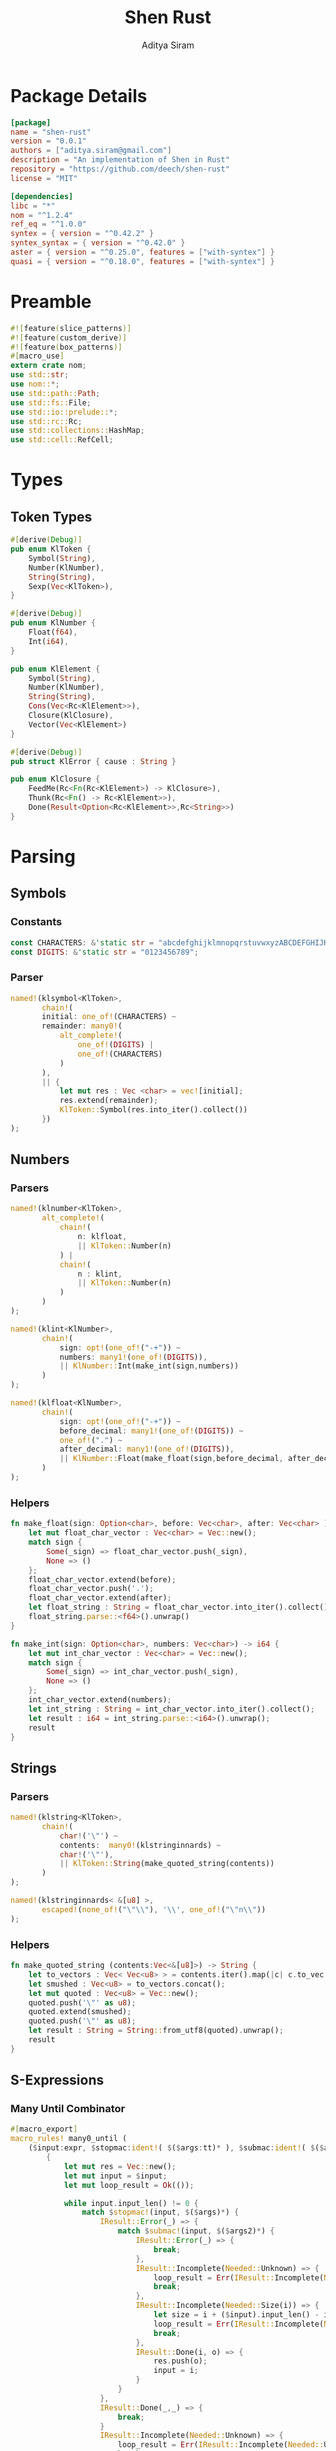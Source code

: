 #+TITLE: Shen Rust
#+AUTHOR: Aditya Siram
#+PROPERTY: comments noweb
#+OPTIONS: ^:nil ;; let an underscore be an underscore, disable sub-superscripting
#+OPTIONS: timestamp:nil

* Package Details
#+BEGIN_SRC toml :tangle Cargo.toml
    [package]
    name = "shen-rust"
    version = "0.0.1"
    authors = ["aditya.siram@gmail.com"]
    description = "An implementation of Shen in Rust"
    repository = "https://github.com/deech/shen-rust"
    license = "MIT"

    [dependencies]
    libc = "*"
    nom = "^1.2.4"
    ref_eq = "^1.0.0"
    syntex = { version = "^0.42.2" }
    syntex_syntax = { version = "^0.42.0" }
    aster = { version = "^0.25.0", features = ["with-syntex"] }
    quasi = { version = "^0.18.0", features = ["with-syntex"] }
#+END_SRC
* Preamble
#+BEGIN_SRC rust :tangle src/main.rs
    #![feature(slice_patterns)]
    #![feature(custom_derive)]
    #![feature(box_patterns)]
    #[macro_use]
    extern crate nom;
    use std::str;
    use nom::*;
    use std::path::Path;
    use std::fs::File;
    use std::io::prelude::*;
    use std::rc::Rc;
    use std::collections::HashMap;
    use std::cell::RefCell;
#+END_SRC
* Types
** Token Types
#+BEGIN_SRC rust :tangle src/main.rs
    #[derive(Debug)]
    pub enum KlToken {
        Symbol(String),
        Number(KlNumber),
        String(String),
        Sexp(Vec<KlToken>),
    }

    #[derive(Debug)]
    pub enum KlNumber {
        Float(f64),
        Int(i64),
    }

    pub enum KlElement {
        Symbol(String),
        Number(KlNumber),
        String(String),
        Cons(Vec<Rc<KlElement>>),
        Closure(KlClosure),
        Vector(Vec<KlElement>)
    }

    #[derive(Debug)]
    pub struct KlError { cause : String }

    pub enum KlClosure {
        FeedMe(Rc<Fn(Rc<KlElement>) -> KlClosure>),
        Thunk(Rc<Fn() -> Rc<KlElement>>),
        Done(Result<Option<Rc<KlElement>>,Rc<String>>)
    }
#+END_SRC
* Parsing
** Symbols
*** Constants
#+BEGIN_SRC rust :tangle src/main.rs
      const CHARACTERS: &'static str = "abcdefghijklmnopqrstuvwxyzABCDEFGHIJKLMNOPQRSTUVWXYZ=-*/+_?$!@~.><&%'#`;:{}";
      const DIGITS: &'static str = "0123456789";
#+END_SRC
*** Parser
#+BEGIN_SRC rust :tangle src/main.rs
      named!(klsymbol<KlToken>,
             chain!(
             initial: one_of!(CHARACTERS) ~
             remainder: many0!(
                 alt_complete!(
                     one_of!(DIGITS) |
                     one_of!(CHARACTERS)
                 )
             ),
             || {
                 let mut res : Vec <char> = vec![initial];
                 res.extend(remainder);
                 KlToken::Symbol(res.into_iter().collect())
             })
      );
#+END_SRC
** Numbers
*** Parsers
#+BEGIN_SRC rust :tangle src/main.rs
    named!(klnumber<KlToken>,
           alt_complete!(
               chain!(
                   n: klfloat,
                   || KlToken::Number(n)
               ) |
               chain!(
                   n : klint,
                   || KlToken::Number(n)
               )
           )
    );

    named!(klint<KlNumber>,
           chain!(
               sign: opt!(one_of!("-+")) ~
               numbers: many1!(one_of!(DIGITS)),
               || KlNumber::Int(make_int(sign,numbers))
           )
    );

    named!(klfloat<KlNumber>,
           chain!(
               sign: opt!(one_of!("-+")) ~
               before_decimal: many1!(one_of!(DIGITS)) ~
               one_of!(".") ~
               after_decimal: many1!(one_of!(DIGITS)),
               || KlNumber::Float(make_float(sign,before_decimal, after_decimal))
           )
    );
#+END_SRC
*** Helpers
#+BEGIN_SRC rust :tangle src/main.rs
    fn make_float(sign: Option<char>, before: Vec<char>, after: Vec<char> ) -> f64 {
        let mut float_char_vector : Vec<char> = Vec::new();
        match sign {
            Some(_sign) => float_char_vector.push(_sign),
            None => ()
        };
        float_char_vector.extend(before);
        float_char_vector.push('.');
        float_char_vector.extend(after);
        let float_string : String = float_char_vector.into_iter().collect();
        float_string.parse::<f64>().unwrap()
    }

    fn make_int(sign: Option<char>, numbers: Vec<char>) -> i64 {
        let mut int_char_vector : Vec<char> = Vec::new();
        match sign {
            Some(_sign) => int_char_vector.push(_sign),
            None => ()
        };
        int_char_vector.extend(numbers);
        let int_string : String = int_char_vector.into_iter().collect();
        let result : i64 = int_string.parse::<i64>().unwrap();
        result
    }
#+END_SRC
** Strings
*** Parsers
#+BEGIN_SRC rust :tangle src/main.rs
    named!(klstring<KlToken>,
           chain!(
               char!('\"') ~
               contents:  many0!(klstringinnards) ~
               char!('\"'),
               || KlToken::String(make_quoted_string(contents))
           )
    );

    named!(klstringinnards< &[u8] >,
           escaped!(none_of!("\"\\"), '\\', one_of!("\"n\\"))
    );
#+END_SRC
*** Helpers
#+BEGIN_SRC rust :tangle src/main.rs
    fn make_quoted_string (contents:Vec<&[u8]>) -> String {
        let to_vectors : Vec< Vec<u8> > = contents.iter().map(|c| c.to_vec()).collect();
        let smushed : Vec<u8> = to_vectors.concat();
        let mut quoted : Vec<u8> = Vec::new();
        quoted.push('\"' as u8);
        quoted.extend(smushed);
        quoted.push('\"' as u8);
        let result : String = String::from_utf8(quoted).unwrap();
        result
    }
#+END_SRC
** S-Expressions
*** Many Until Combinator
#+BEGIN_SRC rust :tangle src/main.rs
    #[macro_export]
    macro_rules! many0_until (
        ($input:expr, $stopmac:ident!( $($args:tt)* ), $submac:ident!( $($args2:tt)* )) => (
            {
                let mut res = Vec::new();
                let mut input = $input;
                let mut loop_result = Ok(());

                while input.input_len() != 0 {
                    match $stopmac!(input, $($args)*) {
                        IResult::Error(_) => {
                            match $submac!(input, $($args2)*) {
                                IResult::Error(_) => {
                                    break;
                                },
                                IResult::Incomplete(Needed::Unknown) => {
                                    loop_result = Err(IResult::Incomplete(Needed::Unknown));
                                    break;
                                },
                                IResult::Incomplete(Needed::Size(i)) => {
                                    let size = i + ($input).input_len() - input.input_len();
                                    loop_result = Err(IResult::Incomplete(Needed::Size(size)));
                                    break;
                                },
                                IResult::Done(i, o) => {
                                    res.push(o);
                                    input = i;
                                }
                            }
                        },
                        IResult::Done(_,_) => {
                            break;
                        }
                        IResult::Incomplete(Needed::Unknown) => {
                            loop_result = Err(IResult::Incomplete(Needed::Unknown));
                            break;
                        },
                        IResult::Incomplete(Needed::Size(i)) => {
                            let size = i + ($input).input_len() - input.input_len();
                            loop_result = Err(IResult::Incomplete(Needed::Size(size)));
                            break;
                        },
                    }
                }
                match loop_result {
                    Ok(()) => IResult::Done(input,res),
                    Err(e) => e
                }
            }
        );
        ($i:expr, $stopmac:ident!( $($args:tt)* ), $p:expr) => (
            many0_until!($i, $stopmac!($($args)*), call!($p));
        );
    );
#+END_SRC
*** Parsers
#+BEGIN_SRC rust :tangle src/main.rs
    named!(klsexps< Vec<KlToken> >,
           many0!(
               chain!(
                   opt!(multispace) ~
                   kl: alt_complete!(klsexp|klstring) ~
                   opt!(multispace),
                   || kl
               )
           )
    );

    named!(klsexp<KlToken>,
           chain!(
               char!('(') ~
               inner: many0_until!(char!(')'), klsexpinnards) ~
               char!(')'),
               || KlToken::Sexp(inner)
           )
    );

    named!(klsexpinnards<KlToken>,
           chain!(
               opt!(multispace) ~
               atom: alt_complete!(klsexp|klnumber|klstring|klsymbol) ~
               opt!(multispace),
               || atom
           )
    );
#+END_SRC
** Collect
#+BEGIN_SRC rust :tangle src/main.rs
  fn collect_sexps(kl: &[u8], kl_buffer: &mut Vec<Vec<KlToken>>) -> () {
      let mut parsed = match klsexps(kl) {
          IResult::Done(_, out) => out,
          IResult::Incomplete(x) => panic!("incomplete: {:?}", x),
          IResult::Error(e) => panic!("error: {:?}", e),
      };
      // remove toplevel strings
      parsed.retain(|expr| match expr { &KlToken::Sexp(_) => true, _ => false });
      kl_buffer.push(parsed)
  }
#+END_SRC
* Globals
** Symbol Table
#+BEGIN_SRC rust :tangle src/main.rs
  thread_local!(static SYMBOL_TABLE: RefCell<HashMap<String, Rc<KlElement>>> = RefCell::new(HashMap::new()));
#+END_SRC
* Code Generation
** Path Utilites
#+BEGIN_SRC rust :tangle src/main.rs
  pub fn add_path (old_path:&Vec<usize>, new_path:Vec<usize>) -> Vec<usize> {
      let mut p = old_path.clone();
      p.extend(new_path);
      p
  }
#+END_SRC
** Getter
#+BEGIN_SRC rust :tangle src/main.rs
  pub fn get_element_at (path : Vec<usize>, sexp: &KlToken)  -> Option<&KlToken> {
      let mut current_token = sexp;
      for index in path {
          if let &KlToken::Sexp(ref current) = current_token {
              if index < current.len() {
                  current_token = &current[index];
              }
              else {
                  return None;
              }
          }
          else {
              return None;
          }
      }
      Some(current_token)
  }
#+END_SRC
** Detect Possible Recursive Calls
#+BEGIN_SRC rust :tangle src/main.rs
  pub fn find_recursive_calls (function_name: String, num_args: usize, sexp: &KlToken) -> Vec<Vec<usize>> {
      let mut found : Vec< Vec<usize> >= Vec::new();
      if let &KlToken::Sexp(_) = sexp {
          let mut pending : Vec <(Vec<usize>, &KlToken)> = vec![(Vec::new(), sexp)];
          while pending.len() > 0 {
              let mut newly_found = Vec::new();
              if let &mut [(ref path, &KlToken::Sexp(ref current)),_] = pending.as_mut_slice() {
                  if let &[KlToken::Symbol(ref s), ref rest..] = current.as_slice() {
                      match (s.as_str(), rest) {
                          (name, rest) if (name == function_name.as_str()) && rest.len() == num_args => {
                              found.push(path.clone());
                          },
                          ("cond", rest) => {
                              let indexed : Vec<(usize, &KlToken)> = rest.iter().enumerate().collect();
                              for (index, sexp) in indexed {
                                  if let &KlToken::Sexp(ref pair) = sexp {
                                      if let &[_, ref action @ KlToken::Sexp(_)] = pair.as_slice() {
                                          newly_found.push((add_path(path, vec![index,1]), action));
                                      }
                                  }
                              };
                          },
                          ("if", &[ref if_true @ KlToken::Sexp(_), ref if_false @ KlToken::Sexp(_)]) => {
                              newly_found.push((add_path(path, vec![2]), if_true));
                              newly_found.push((add_path(path, vec![3]), if_false));
                          },
                          ("trap_error", &[ref to_try @ KlToken::Sexp(_), ref handler @ KlToken::Sexp(_)]) => {
                              newly_found.push((add_path(path, vec![1]), to_try));
                              newly_found.push((add_path(path, vec![2]), handler));
                          },
                          ("let", &[_ , _, ref body @ KlToken::Sexp(_)]) |
                          ("defun", &[_ , _, ref body @ KlToken::Sexp(_)]) =>
                              newly_found.push((add_path(path, vec![3]), body)),
                          ("lambda", &[_, ref body @ KlToken::Sexp(_)]) =>
                              newly_found.push((add_path(path, vec![2]), body)),
                          _ => match current.last() {
                              Some(ref tail @ &KlToken::Sexp(_)) =>
                                  newly_found.push((add_path(path, vec![current.len() - 1]), tail)),
                              _ => ()
                          }
                      }
                  }
                  else {
                      match current.last() {
                          Some(ref tail @ &KlToken::Sexp(_)) =>
                              newly_found.push((add_path(path, vec![current.len() - 1]), tail)),
                          _ => ()
                      }
                  }
              };
              pending.remove(0);
              newly_found.reverse();
              newly_found.extend(pending);
              pending = newly_found;
          }
      }
      found
  }
#+END_SRC
** Detect Function Application Context
#+BEGIN_SRC rust :tangle src/main.rs
  pub fn start_of_function_chain (tail_call_path: Vec<usize>, sexp: &KlToken) -> Option<Vec<usize>> {
      let mut result = None;
      let mut i = 0;
      while i < tail_call_path.len() {
          let current_path : Vec<usize> = tail_call_path.iter().cloned().take(i).collect();
          match get_element_at(current_path.clone(), &sexp) {
              Some(current_element) => {
                  if let &KlToken::Sexp(ref current) = current_element {
                      match current.as_slice() {
                          &[KlToken::Symbol(ref s), _] => {
                              match s.as_str() {
                                  "if" | "defun" | "let" | "lambda" | "do" => {
                                      result = None;
                                      i = i + 1;
                                  }
                                  "cond" => {
                                      result = None;
                                      i = i + 2;
                                  }
                                  _ => {
                                      result = Some(current_path.clone());
                                      i = i + 1
                                  }

                              }
                          }
                          _ => ()
                      }
                  }
              },
              _ => return None
          }
      }
      result
  }
#+END_SRC
** Get Tail Calls
#+BEGIN_SRC rust :tangle src/main.rs
  pub fn get_all_tail_calls (sexp: &KlToken) -> Vec<Vec<usize>> {
      if let &KlToken::Sexp(ref defun) = sexp {
          match defun.as_slice() {
              &[KlToken::Symbol(ref defun), KlToken::Symbol(ref name), KlToken::Sexp(ref args), _]
                  if defun.as_str() == "defun" => {
                      let mut recursive_calls = find_recursive_calls(name.clone(), args.len(), sexp);
                      recursive_calls.retain(
                          |ref path| {
                              let context = start_of_function_chain(path.iter().cloned().collect(), sexp);
                              match context {
                                  Some(_) => false,
                                  None => true
                              }
                          }
                      );
                      recursive_calls
                  },
              _ => Vec::new()
          }
      }
      else {
          Vec::new()
      }
  }
#+END_SRC
* Primitives
** Helpers
#+BEGIN_SRC rust :tangle src/main.rs
  pub fn shen_symbol_to_string(s : &KlElement) -> Result<Rc<&String>, Rc<String>> {
      match s {
          &KlElement::Symbol(ref s) => Ok(Rc::new(&s)),
          _ => Err(Rc::new(String::from("shen_symbol_to_string: Expecting a symbol.")))
      }
  }

  pub fn shen_string_to_symbol(s : &str) -> Rc<KlElement> {
      Rc::new(KlElement::Symbol(String::from(s)))
  }

  // pub fn shen_cons_to_vec (cons: Rc<KlElement>) -> Vec<Rc<KlElement>> {
  //     match &*cons {
  //         &KlElement::Cons(ref car, ref cdr) => {
  //             let ref mut result : Vec<Rc<KlElement>> = cdr.clone();
  //             result.push(car.clone());
  //             result.reverse();
  //             result.clone()
  //         },
  //         _ => Vec::new()
  //     }
  // }

  pub fn shen_is_bool (a: Rc<KlElement>) -> bool {
      match &*a {
          &KlElement::Symbol(ref s) if s.as_str() == "true" || s.as_str() == "false" => true,
          _ => false
      }
  }

  pub fn shen_is_thunk(a: Rc<KlElement>) -> bool {
      match &*a {
          &KlElement::Closure(KlClosure::Thunk(_)) => true,
          _ => false
      }
  }

  pub fn shen_force_thunk(a : Rc<KlElement>) -> Result<Option<Rc<KlElement>>,Rc<String>> {
      match &*a {
          &KlElement::Closure(KlClosure::Thunk(ref inner)) => Ok(Some(inner())),
          _ => shen_make_error("shen_force_thunk: Expected a thunk.")
       }
  }
  pub fn shen_make_error(s : &str) -> Result<Option<Rc<KlElement>>, Rc<String>> {
      Err(Rc::new(String::from(s)))
  }
#+END_SRC
** Setting/Getting
*** Set
#+BEGIN_SRC rust :tangle src/main.rs
  pub fn shen_set () -> KlClosure {
      KlClosure::FeedMe(
          Rc::new(
              | symbol | {
                  KlClosure::FeedMe(
                      Rc::new(
                          move | value | {
                              let symbol = symbol.clone();
                              SYMBOL_TABLE.with(| symbol_table | {
                                  let mut map = symbol_table.borrow_mut();
                                  let symbol_string = shen_symbol_to_string(&*symbol);
                                  match symbol_string {
                                      Ok(s) => {
                                          map.insert((*s).clone(), value);
                                          return KlClosure::Done(Ok(None))
                                      }
                                      _ => return KlClosure::Done(shen_make_error("shen_set: expecting a symbol for a key."))
                                  }
                              })
                          }
                      )
                  )
              }
          )
      )
  }
#+END_SRC
*** Get
#+BEGIN_SRC rust :tangle src/main.rs
  pub fn shen_value() -> KlClosure {
      KlClosure::FeedMe(
          Rc::new(
              | symbol | {
                  SYMBOL_TABLE.with(| symbol_table| {
                      let map = symbol_table.borrow();
                      let symbol_string = shen_symbol_to_string(&*symbol);
                      match symbol_string {
                          Ok(s) => {
                              match map.get(*s) {
                                  Some(v) => KlClosure::Done(Ok(Some(v.clone()))),
                                  None => KlClosure::Done(Err(Rc::new(format!("variable {} is unbound", (*s)))))
                              }
                          },
                          _ => return KlClosure::Done(shen_make_error("shen_value: expecting a symbol for a key."))
                      }
                  })
              }
          )
      )
  }
#+END_SRC
** Conditionals
*** If
#+BEGIN_SRC rust :tangle src/main.rs
  pub fn shen_if () -> KlClosure {
      KlClosure::FeedMe(
          Rc::new(
              | predicate | {
                  KlClosure::FeedMe(
                      Rc::new(
                          move | if_thunk | {
                              let predicate = predicate.clone();
                              KlClosure::FeedMe(
                                  Rc::new(
                                      move | else_thunk | {
                                          if !shen_is_bool(predicate.clone()) {
                                              KlClosure::Done(shen_make_error("shen_if: the predicate must be 'true' or 'false'."))
                                          }
                                          else {
                                              if !shen_is_thunk(if_thunk.clone()) || !shen_is_thunk(else_thunk.clone()) {
                                                  KlClosure::Done(shen_make_error("shen_if: Both the if and else branch must be thunks."))
                                              }
                                              else {
                                                  match *predicate {
                                                      KlElement::Symbol(ref s) if s.as_str() == "true" => {
                                                          KlClosure::Done(shen_force_thunk(if_thunk.clone()))
                                                      },
                                                      KlElement::Symbol(ref s) if s.as_str() == "false" => {
                                                          KlClosure::Done(shen_force_thunk(else_thunk.clone()))
                                                      },
                                                      _ => KlClosure::Done(Err(Rc::new(String::from("Expecting predicate to be 'true' or 'false'."))))
                                                  }
                                              }
                                          }
                                      }
                                  )
                              )
                          }
                      )
                  )
              }
          )
      )
  }
#+END_SRC
*** And
#+BEGIN_SRC rust :tangle src/main.rs
  pub fn shen_and () -> KlClosure {
      KlClosure::FeedMe(
          Rc::new(
              | a_thunk | {
                  KlClosure::FeedMe(
                      Rc::new(
                          move | b_thunk | {
                              if !shen_is_thunk(a_thunk.clone()) || !shen_is_thunk(b_thunk.clone()) {
                                  KlClosure::Done(shen_make_error("shen_and: Both arguments must be thunks."))
                              }
                              else {
                                  let forced = shen_force_thunk(a_thunk.clone()).unwrap();
                                  if forced.is_some() && !shen_is_bool(forced.clone().unwrap()) {
                                      KlClosure::Done(shen_make_error("shen_and: The first argument must evaluate to the symbol 'true' or 'false."))
                                  }
                                  else {
                                      let forced : Rc<KlElement> = forced.unwrap();
                                      match &*forced {
                                          &KlElement::Symbol(ref a)
                                              if a.as_str() == "false" =>
                                              KlClosure::Done(Ok(Some(shen_string_to_symbol("false")))),
                                          _ => {
                                              let forced = shen_force_thunk(b_thunk).unwrap();
                                              if forced.is_some() && !shen_is_bool(forced.clone().unwrap()) {
                                                  KlClosure::Done(shen_make_error("shen_and: The second argument must evaluate to the symbol 'true' or 'false."))
                                              }
                                              else {
                                                  let forced = forced.unwrap();
                                                  match &*forced {
                                                      &KlElement::Symbol(ref b)
                                                          if b.as_str() == "false" =>
                                                          KlClosure::Done(Ok(Some(shen_string_to_symbol("false")))),
                                                      _ => KlClosure::Done(Ok(Some(shen_string_to_symbol("true"))))
                                                  }
                                              }
                                          }
                                      }
                                  }
                              }
                          }
                      )
                  )
              }
          )
      )
  }
#+END_SRC
*** Or
#+BEGIN_SRC rust :tangle src/main.rs
  pub fn shen_or () -> KlClosure {
      KlClosure::FeedMe(
          Rc::new(
              | a_thunk | {
                  KlClosure::FeedMe(
                      Rc::new(
                          move | b_thunk | {
                              if !shen_is_thunk(a_thunk.clone()) || !shen_is_thunk(b_thunk.clone()) {
                                  KlClosure::Done(shen_make_error("shen_or: Both arguments must be thunks."))
                              }
                              else {
                                  let forced = shen_force_thunk(a_thunk.clone()).unwrap();
                                  if forced.is_some() && !shen_is_bool(forced.clone().unwrap()) {
                                      KlClosure::Done(shen_make_error("shen_or: The first argument must evaluate to the symbol 'true' or 'false."))
                                  }
                                  else {
                                      let forced : Rc<KlElement> = forced.unwrap();
                                      match &*forced {
                                          &KlElement::Symbol(ref a)
                                              if a.as_str() == "true" =>
                                              KlClosure::Done(Ok(Some(shen_string_to_symbol("true")))),
                                          _ => {
                                              let forced = shen_force_thunk(b_thunk).unwrap();
                                              if forced.is_some() && !shen_is_bool(forced.clone().unwrap()) {
                                                  KlClosure::Done(shen_make_error("shen_or: The second argument must evaluate to the symbol 'true' or 'false."))
                                              }
                                              else {
                                                  let forced = forced.unwrap();
                                                  match &*forced {
                                                      &KlElement::Symbol(ref b)
                                                          if b.as_str() == "true" =>
                                                          KlClosure::Done(Ok(Some(shen_string_to_symbol("true")))),
                                                      _ => KlClosure::Done(Ok(Some(shen_string_to_symbol("false"))))
                                                  }
                                              }
                                          }
                                      }
                                  }
                              }
                          }
                      )
                  )
              }
          )
      )
  }
#+END_SRC
*** Cond
#+BEGIN_SRC rust :tangle src/main.rs
  pub fn shen_cond() -> KlClosure {
      KlClosure::FeedMe(
          Rc::new(
              | cases | {
                  match &*cases {
                      &KlElement::Cons(ref case_pairs) => {
                          let mut pairs : Vec<(Rc<KlElement>,Rc<KlElement>)>= Vec::new();
                          for case in case_pairs {
                              match &**case {
                                  &KlElement::Cons(ref pair) if pair.len() == 2 => {
                                      let ref predicate = pair[1];
                                      let ref action = pair[0];
                                      if !shen_is_thunk(predicate.clone()) || !shen_is_thunk(action.clone()) {
                                          return KlClosure::Done(shen_make_error("shen_cond: All cases must be a pairs of thunks."))
                                      }
                                      else {
                                          pairs.push((predicate.clone(),action.clone()))
                                      }
                                  },
                                  _ => return KlClosure::Done(shen_make_error("shen_cond: All cases must be pairs."))
                              }
                          };
                          let mut result = None;
                          for &(ref predicate,ref action) in pairs.as_slice() {
                              let forced = shen_force_thunk(predicate.clone()).unwrap();
                              if forced.is_some() && !shen_is_bool(forced.clone().unwrap()) {
                                  result = Some(KlClosure::Done(shen_make_error("shen_cond: All predicates must evaluate to 'true' or 'false'.")))
                              }
                              else {
                                  let forced = forced.unwrap();
                                  match &*forced {
                                      &KlElement::Symbol(ref s) if s.as_str() == "true" => {
                                          let forced = shen_force_thunk(action.clone()).unwrap();
                                          result = Some(KlClosure::Done(Ok(forced)));
                                      },
                                      _ => ()
                                  }
                              }
                          }
                          match result {
                              Some(r) => r,
                              None => KlClosure::Done(shen_make_error("shen_cond: None of the predicates evaluated to 'true'."))

                          }
                      },
                      _ => KlClosure::Done(shen_make_error("shen_cond: All cases must be a pairs of thunks."))
                  }
              }
          )
      )
  }
#+END_SRC
** Error Handling
*** Print Error
#+BEGIN_SRC rust :tangle src/main.rs
  pub fn shen_simple_error () -> KlClosure {
      KlClosure::FeedMe(
          Rc::new(
              | error | {
                  match *error {
                      KlElement::String(ref s) => {
                          writeln!(&mut std::io::stderr(), "{}", s.as_str()).unwrap();
                          KlClosure::Done(Ok(None))
                      },
                      _ => KlClosure::Done(shen_make_error("shen_simple_error: Expecting a string."))
                  }
              }
          )
      )
  }
#+END_SRC
** Lists
*** Cons
#+BEGIN_SRC rust :tangle src/main.rs
  pub fn shen_cons() -> KlClosure {
      KlClosure::FeedMe(
          Rc::new(
              | new_head | {
                  KlClosure::FeedMe(
                      Rc::new(
                          move | list | {
                              let new_head = new_head.clone();
                              match *list {
                                  KlElement::Cons(ref cons_cells) => {
                                      let mut new_cons_cells = cons_cells.clone();
                                      new_cons_cells.push(new_head.clone());
                                      KlClosure::Done(Ok(Some(Rc::new(KlElement::Cons(new_cons_cells)))))
                                  },
                                  _ => KlClosure::Done(shen_make_error("shen_cons: Expecting a list."))
                              }
                          }
                      )
                  )
              }
          )
      )
  }
#+END_SRC
*** Head
#+BEGIN_SRC rust :tangle src/main.rs
  pub fn shen_hd() -> KlClosure {
      KlClosure::FeedMe(
          Rc::new(
              | list | {
                  match *list {
                      KlElement::Cons(ref cons_cells) => {
                          let head = cons_cells.last();
                          match head {
                              Some(hd) => KlClosure::Done(Ok(Some(hd.clone()))),
                              None => KlClosure::Done(Ok(None))
                          }
                      },
                      _ => KlClosure::Done(shen_make_error("shen_hd: Expecting a list"))

                  }
              }
          )
      )
  }
#+END_SRC
*** Tail
#+BEGIN_SRC rust :tangle src/main.rs
  pub fn shen_tl() -> KlClosure {
      KlClosure::FeedMe(
          Rc::new(
              | list | {
                  match *list {
                      KlElement::Cons(ref cons_cells) => {
                          let mut new_cons_cells = cons_cells.clone();
                          let popped = new_cons_cells.pop();
                          match popped {
                              Some(_) => KlClosure::Done(Ok(Some(Rc::new(KlElement::Cons(new_cons_cells))))),
                              _ => KlClosure::Done(Ok(None))
                          }
                      },
                      _ => KlClosure::Done(shen_make_error("shen_tl: Expecting a list."))
                  }
              }
          )
      )
  }
#+END_SRC
*** Cons?
#+BEGIN_SRC rust :tangle src/main.rs
  pub fn shen_consp() -> KlClosure {
      KlClosure::FeedMe(
          Rc::new(
              | list | {
                  match *list {
                      KlElement::Cons(_) => KlClosure::Done(Ok(Some(Rc::new(KlElement::Symbol(String::from("true")))))),
                      _ => KlClosure::Done(Ok(Some(Rc::new(KlElement::Symbol(String::from("false"))))))
                  }
              }
          )
      )
  }
#+END_SRC
** Vectors
*** absvector
#+BEGIN_SRC rust :tangle src/main.rs
  pub fn shen_absvector() -> KlClosure {
      KlClosure::Done(Ok(Some(Rc::new(KlElement::Vector(Vec::new())))))
  }
#+END_SRC
*** address->
#+BEGIN_SRC rust :tangle src/main.rs
  // pub fn shen_insert_at_address() -> KlClosure {
  //     KlClosure::FeedMe(
  //         Rc::new(
  //             | vector | {
  //                 KlClosure::FeedMe(
  //                     Rc::new(
  //                         move | index | {
  //                             let vector = vector.clone();
  //                             KlClosure::FeedMe(
  //                                 Rc::new(
  //                                     move | value | {
  //
  //                                     }
  //                                 )
  //                             )
  //                         }
  //                     )
  //                 )
  //             }
  //         )
  //     )
  // }
#+END_SRC
* Bootstrap
** KLambda Files
#+BEGIN_SRC rust :tangle src/main.rs
    const KLAMBDAFILES: &'static [ &'static str ] = &[
        "toplevel.kl", "core.kl", "sys.kl", "sequent.kl", "yacc.kl",
        "reader.kl", "prolog.kl", "track.kl", "load.kl", "writer.kl",
        "macros.kl", "declarations.kl", "types.kl", "t-star.kl"
    ];
#+END_SRC

#+BEGIN_SRC rust :tangle src/main.rs
    fn main () {
        let with_klambda_path : Vec<String> = KLAMBDAFILES
            .into_iter()
            .map(|f| {"KLambda/".to_string() + f})
            .collect();
        for f in with_klambda_path {
            let path = Path::new(&f);
            let mut kl : Vec<Vec<KlToken>>= Vec::new();
            match File::open(path) {
                Ok(mut f) => {
                    let mut buffer : Vec<u8> = Vec::new();
                    match f.read_to_end(&mut buffer) {
                        Ok(_) => {
                            collect_sexps(&buffer, &mut kl);
                            println!("{:?}", kl);
                        },
                        Err(e) => panic!("error: {:?}", e)
                    }
                },
                Err(e) => panic!("error: {:?}", e)
            }
        }
    }
#+END_SRC
